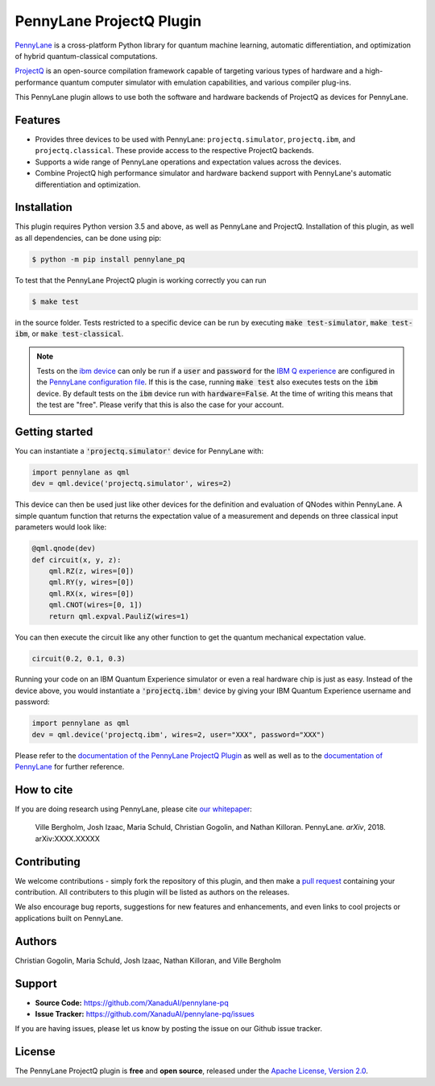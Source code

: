 PennyLane ProjectQ Plugin
#########################

.. image:: https://img.shields.io/travis/com/XanaduAI/pennylane-pq/master.svg?style=for-the-badge
    :alt: Travis
    :target: https://travis-ci.com/XanaduAI/pennylane-pq

.. image:: https://img.shields.io/codecov/c/github/xanaduai/pennylane-pq/master.svg?style=for-the-badge
    :alt: Codecov coverage
    :target: https://codecov.io/gh/XanaduAI/pennylane-pq

.. image:: https://img.shields.io/codacy/grade/6ed6d8397b814fbaa754757fed3ea536.svg?style=for-the-badge
    :alt: Codacy grade
    :target: https://app.codacy.com/app/XanaduAI/pennylane-pq?utm_source=github.com&utm_medium=referral&utm_content=XanaduAI/pennylane-pq&utm_campaign=badger

.. image:: https://img.shields.io/readthedocs/pennylane-pq.svg?style=for-the-badge
    :alt: Read the Docs
    :target: https://pennylane-pq.readthedocs.io

.. image:: https://img.shields.io/pypi/v/PennyLane-PQ.svg?style=for-the-badge
    :alt: PyPI
    :target: https://pypi.org/project/PennyLane-PQ

.. image:: https://img.shields.io/pypi/pyversions/PennyLane-PQ.svg?style=for-the-badge
    :alt: PyPI - Python Version
    :target: https://pypi.org/project/PennyLane-PQ

.. header-start-inclusion-marker-do-not-remove

`PennyLane <https://pennylane.readthedocs.io>`_ is a cross-platform Python library for quantum machine
learning, automatic differentiation, and optimization of hybrid quantum-classical computations.

`ProjectQ <https://projectq.readthedocs.io>`_ is an open-source compilation framework capable of targeting various types of hardware and a high-performance quantum computer simulator with emulation capabilities, and various compiler plug-ins.

This PennyLane plugin allows to use both the software and hardware backends of ProjectQ as devices for PennyLane.


Features
========

* Provides three devices to be used with PennyLane: ``projectq.simulator``, ``projectq.ibm``, and ``projectq.classical``. These provide access to the respective ProjectQ backends.

* Supports a wide range of PennyLane operations and expectation values across the devices.

* Combine ProjectQ high performance simulator and hardware backend support with PennyLane's automatic differentiation and optimization.

.. header-end-inclusion-marker-do-not-remove
.. installation-start-inclusion-marker-do-not-remove

Installation
============

This plugin requires Python version 3.5 and above, as well as PennyLane and ProjectQ. Installation of this plugin, as well as all dependencies, can be done using pip:

.. code-block:: bash

    $ python -m pip install pennylane_pq

To test that the PennyLane ProjectQ plugin is working correctly you can run

.. code-block:: bash

    $ make test

in the source folder. Tests restricted to a specific device can be run by executing :code:`make test-simulator`, :code:`make test-ibm`, or :code:`make test-classical`.

.. note:: Tests on the `ibm device <https://pennylane-pq.readthedocs.io/en/latest/devices.html#projectqibmbackend>`_ can only be run if a :code:`user` and :code:`password` for the `IBM Q experience <https://quantumexperience.ng.bluemix.net/qx/experience>`_ are configured in the `PennyLane configuration file <https://pennylane.readthedocs.io/configuration.html>`_. If this is the case, running :code:`make test` also executes tests on the :code:`ibm` device. By default tests on the :code:`ibm` device run with :code:`hardware=False`. At the time of writing this means that the test are "free". Please verify that this is also the case for your account.

.. installation-end-inclusion-marker-do-not-remove
.. gettingstarted-start-inclusion-marker-do-not-remove

Getting started
===============

You can instantiate a :code:`'projectq.simulator'` device for PennyLane with:

.. code-block:: python

    import pennylane as qml
    dev = qml.device('projectq.simulator', wires=2)

This device can then be used just like other devices for the definition and evaluation of QNodes within PennyLane. A simple quantum function that returns the expectation value of a measurement and depends on three classical input parameters would look like:

.. code-block:: python

    @qml.qnode(dev)
    def circuit(x, y, z):
        qml.RZ(z, wires=[0])
        qml.RY(y, wires=[0])
        qml.RX(x, wires=[0])
        qml.CNOT(wires=[0, 1])
        return qml.expval.PauliZ(wires=1)

You can then execute the circuit like any other function to get the quantum mechanical expectation value.

.. code-block:: python

	circuit(0.2, 0.1, 0.3)

Running your code on an IBM Quantum Experience simulator or even a real hardware chip is just as easy. Instead of the device above, you would instantiate a :code:`'projectq.ibm'` device by giving your IBM Quantum Experience username and password:

.. code-block:: python

    import pennylane as qml
    dev = qml.device('projectq.ibm', wires=2, user="XXX", password="XXX")

.. gettingstarted-end-inclusion-marker-do-not-remove

Please refer to the `documentation of the PennyLane ProjectQ Plugin <https://pennylane-pq.readthedocs.io/>`_ as well as well as to the `documentation of PennyLane <https://pennylane.readthedocs.io/>`_ for further reference.

.. howtocite-start-inclusion-marker-do-not-remove

How to cite
===========

.. todo:: change reference and link

If you are doing research using PennyLane, please cite `our whitepaper <https://arxiv.org/abs/XXXX.XXXXX>`_:

  Ville Bergholm, Josh Izaac, Maria Schuld, Christian Gogolin, and Nathan Killoran. PennyLane. *arXiv*, 2018. arXiv:XXXX.XXXXX

.. howtocite-end-inclusion-marker-do-not-remove

Contributing
============

We welcome contributions - simply fork the repository of this plugin, and then make a
`pull request <https://help.github.com/articles/about-pull-requests/>`_ containing your contribution.  All contributers to this plugin will be listed as authors on the releases.

We also encourage bug reports, suggestions for new features and enhancements, and even links to cool projects or applications built on PennyLane.


Authors
=======

Christian Gogolin, Maria Schuld, Josh Izaac, Nathan Killoran, and Ville Bergholm

.. support-start-inclusion-marker-do-not-remove

Support
=======

- **Source Code:** https://github.com/XanaduAI/pennylane-pq
- **Issue Tracker:** https://github.com/XanaduAI/pennylane-pq/issues

If you are having issues, please let us know by posting the issue on our Github issue tracker.

.. support-end-inclusion-marker-do-not-remove
.. license-start-inclusion-marker-do-not-remove

License
=======

The PennyLane ProjectQ plugin is **free** and **open source**, released under the `Apache License, Version 2.0 <https://www.apache.org/licenses/LICENSE-2.0>`_.

.. license-end-inclusion-marker-do-not-remove


